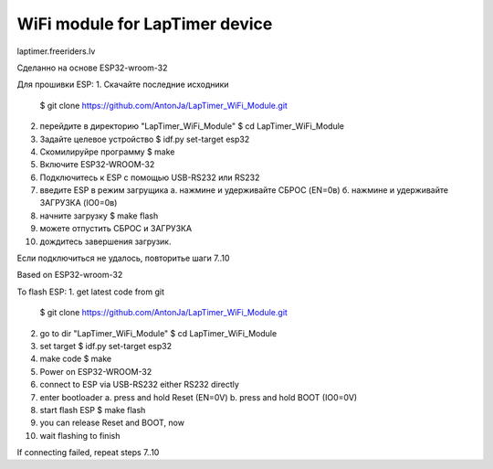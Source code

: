 WiFi module for LapTimer device
====================

laptimer.freeriders.lv

Сделанно на основе ESP32-wroom-32

Для прошивки ESP:
1. Скачайте последние исходники
   $ git clone https://github.com/AntonJa/LapTimer_WiFi_Module.git
2. перейдите в директорию "LapTimer_WiFi_Module"
   $ cd LapTimer_WiFi_Module
3. Задайте целевое устройство
   $ idf.py set-target esp32
4. Скомилируйре программу
   $ make
5. Включите ESP32-WROOM-32
6. Подключитесь к ESP с помощью USB-RS232 или RS232
7. введите ESP в режим загрущика
   а. нажмине и удерживайте СБРОС (EN=0в)
   б. нажмине и удерживайте ЗАГРУЗКА (IO0=0в)
8. начните загрузку
   $ make flash
9. можете отпустить СБРОС и ЗАГРУЗКА
10. дождитесь завершения загрузик.

Если подключиться не удалось, повторитье шаги 7..10


Based on ESP32-wroom-32

To flash ESP:
1. get latest code from git
   $ git clone https://github.com/AntonJa/LapTimer_WiFi_Module.git
2. go to dir "LapTimer_WiFi_Module"
   $ cd LapTimer_WiFi_Module
3. set target
   $ idf.py set-target esp32
4. make code
   $ make
5. Power on ESP32-WROOM-32
6. connect to ESP via USB-RS232 either RS232 directly
7. enter bootloader
   a. press and hold Reset (EN=0V)
   b. press and hold BOOT (IO0=0V)
8. start flash ESP
   $ make flash
9. you can release Reset and BOOT, now
10. wait flashing to finish

If connecting failed, repeat steps 7..10

